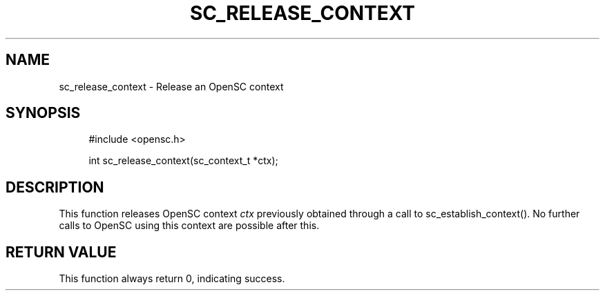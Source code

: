 '\" t
.\"     Title: sc_release_context
.\"    Author: [FIXME: author] [see http://docbook.sf.net/el/author]
.\" Generator: DocBook XSL Stylesheets v1.75.1 <http://docbook.sf.net/>
.\"      Date: 02/16/2010
.\"    Manual: OpenSC API reference
.\"    Source: opensc
.\"  Language: English
.\"
.TH "SC_RELEASE_CONTEXT" "3" "02/16/2010" "opensc" "OpenSC API reference"
.\" -----------------------------------------------------------------
.\" * set default formatting
.\" -----------------------------------------------------------------
.\" disable hyphenation
.nh
.\" disable justification (adjust text to left margin only)
.ad l
.\" -----------------------------------------------------------------
.\" * MAIN CONTENT STARTS HERE *
.\" -----------------------------------------------------------------
.SH "NAME"
sc_release_context \- Release an OpenSC context
.SH "SYNOPSIS"
.PP

.sp
.if n \{\
.RS 4
.\}
.nf
#include <opensc\&.h>

int sc_release_context(sc_context_t *ctx);
		
.fi
.if n \{\
.RE
.\}
.sp
.SH "DESCRIPTION"
.PP
This function releases OpenSC context
\fIctx\fR
previously obtained through a call to
sc_establish_context()\&. No further calls to OpenSC using this context are possible after this\&.
.SH "RETURN VALUE"
.PP
This function always return 0, indicating success\&.
